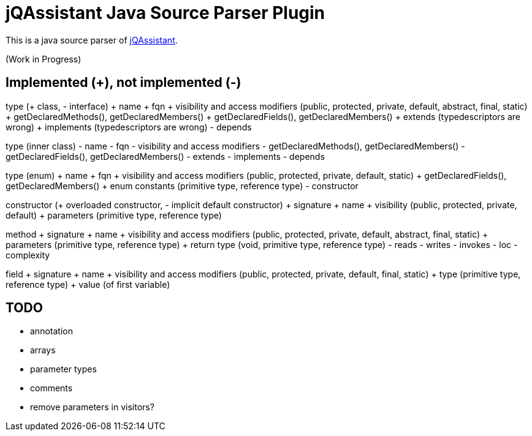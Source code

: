 = jQAssistant Java Source Parser Plugin

This is a java source parser of https://www.jqassistant.org[jQAssistant^].

(Work in Progress)

== Implemented (+), not implemented (-)
type (+ class, - interface)
+ name
+ fqn
+ visibility and access modifiers (public, protected, private, default, abstract, final, static)
+ getDeclaredMethods(), getDeclaredMembers()
+ getDeclaredFields(), getDeclaredMembers()
+ extends (typedescriptors are wrong)
+ implements (typedescriptors are wrong)
- depends

type (inner class)
- name
- fqn
- visibility and access modifiers
- getDeclaredMethods(), getDeclaredMembers()
- getDeclaredFields(), getDeclaredMembers()
- extends
- implements
- depends

type (enum)
+ name
+ fqn
+ visibility and access modifiers (public, protected, private, default, static)
+ getDeclaredFields(), getDeclaredMembers()
+ enum constants (primitive type, reference type)
- constructor

constructor (+ overloaded constructor, - implicit default constructor)
+ signature
+ name
+ visibility (public, protected, private, default)
+ parameters (primitive type, reference type) 

method
+ signature
+ name
+ visibility and access modifiers (public, protected, private, default, abstract, final, static)
+ parameters (primitive type, reference type)
+ return type (void, primitive type, reference type)
- reads
- writes
- invokes
- loc
- complexity

field
+ signature
+ name
+ visibility and access modifiers (public, protected, private, default, final, static)
+ type (primitive type, reference type)
+ value (of first variable)

== TODO
- annotation
- arrays
- parameter types
- comments
- remove parameters in visitors?